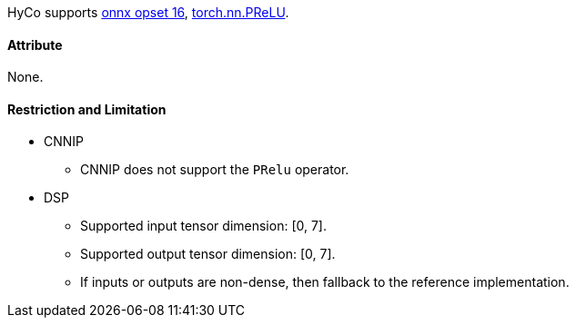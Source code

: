 HyCo supports https://github.com/onnx/onnx/blob/main/docs/Operators.md#PRelu[onnx opset 16], https://pytorch.org/docs/stable/generated/torch.nn.PReLU.html[torch.nn.PReLU].

==== Attribute

None.

==== Restriction and Limitation

* CNNIP
** CNNIP does not support the `PRelu` operator.

* DSP
** Supported input tensor dimension: [0, 7].
** Supported output tensor dimension: [0, 7].
** If inputs or outputs are non-dense, then fallback to the reference implementation.
